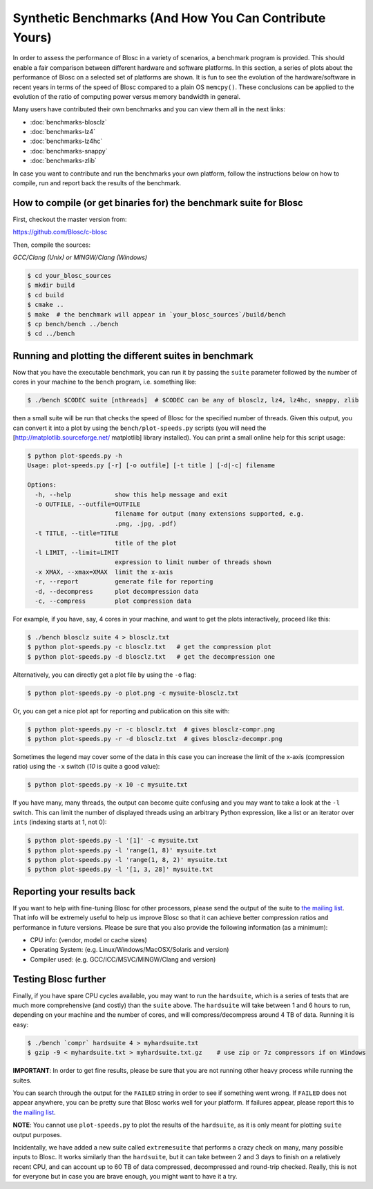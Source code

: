 .. title: Synthetic Benchmarks
.. slug: synthetic-benchmarks
.. date: 2014-06-27 10:41:41 UTC
.. tags:
.. link:
.. description:
.. type: text

Synthetic Benchmarks (And How You Can Contribute Yours)
=======================================================

In order to assess the performance of Blosc in a variety of scenarios, a
benchmark program is provided. This should enable a fair comparison between
different hardware and software platforms.  In this section, a series of plots
about the performance of Blosc on a selected set of platforms are shown.  It is
fun to see the evolution of the hardware/software in recent years in terms of
the speed of Blosc compared to a plain OS ``memcpy()``.  These conclusions can
be applied to the evolution of the ratio of computing power versus memory
bandwidth in general.

Many users have contributed their own benchmarks and you can view
them all in the next links:

* :doc:`benchmarks-blosclz`

* :doc:`benchmarks-lz4`

* :doc:`benchmarks-lz4hc`

* :doc:`benchmarks-snappy`

* :doc:`benchmarks-zlib`

In case you want to contribute and run the benchmarks your own platform, follow
the instructions below on how to compile, run and report back the results of
the benchmark.


How to compile (or get binaries for) the benchmark suite for Blosc
------------------------------------------------------------------

First, checkout the master version from:

https://github.com/Blosc/c-blosc

Then, compile the sources:

*GCC/Clang (Unix) or MINGW/Clang (Windows)*

.. code-block:: console

  $ cd your_blosc_sources
  $ mkdir build
  $ cd build
  $ cmake ..
  $ make  # the benchmark will appear in `your_blosc_sources`/build/bench
  $ cp bench/bench ../bench
  $ cd ../bench


Running and plotting the different suites in benchmark
------------------------------------------------------

Now that you have the executable benchmark, you can run it by passing
the ``suite`` parameter followed by the number of cores in your machine
to the ``bench`` program, i.e. something like:

.. code-block:: console

  $ ./bench $CODEC suite [nthreads]  # $CODEC can be any of blosclz, lz4, lz4hc, snappy, zlib

then a small suite will be run that checks the speed of Blosc for the
specified number of threads.  Given this output, you can convert it
into a plot by using the ``bench/plot-speeds.py`` scripts (you will need
the [http://matplotlib.sourceforge.net/ matplotlib] library
installed).  You can print a small online help for this script usage:

.. code-block:: console

  $ python plot-speeds.py -h
  Usage: plot-speeds.py [-r] [-o outfile] [-t title ] [-d|-c] filename

  Options:
    -h, --help            show this help message and exit
    -o OUTFILE, --outfile=OUTFILE
                          filename for output (many extensions supported, e.g.
                          .png, .jpg, .pdf)
    -t TITLE, --title=TITLE
                          title of the plot
    -l LIMIT, --limit=LIMIT
                          expression to limit number of threads shown
    -x XMAX, --xmax=XMAX  limit the x-axis
    -r, --report          generate file for reporting
    -d, --decompress      plot decompression data
    -c, --compress        plot compression data

For example, if you have, say, 4 cores in your machine, and want to
get the plots interactively, proceed like this:

.. code-block:: console

  $ ./bench blosclz suite 4 > blosclz.txt
  $ python plot-speeds.py -c blosclz.txt   # get the compression plot
  $ python plot-speeds.py -d blosclz.txt   # get the decompression one

Alternatively, you can directly get a plot file by using the ``-o``
flag:

.. code-block:: console

  $ python plot-speeds.py -o plot.png -c mysuite-blosclz.txt

Or, you can get a nice plot apt for reporting and publication on this site
with:

.. code-block:: console

  $ python plot-speeds.py -r -c blosclz.txt  # gives blosclz-compr.png
  $ python plot-speeds.py -r -d blosclz.txt  # gives blosclz-decompr.png

Sometimes the legend may cover some of the data in this case you can
increase the limit of the x-axis (compression ratio) using the ``-x``
switch (`10` is quite a good value):

.. code-block:: console

  $ python plot-speeds.py -x 10 -c mysuite.txt

If you have many, many threads, the output can become quite confusing
and you may want to take a look at the ``-l`` switch. This can limit the
number of displayed threads using an arbitrary Python expression, like
a list or an iterator over ``ints`` (indexing starts at 1, not 0):

.. code-block:: console

  $ python plot-speeds.py -l '[1]' -c mysuite.txt
  $ python plot-speeds.py -l 'range(1, 8)' mysuite.txt
  $ python plot-speeds.py -l 'range(1, 8, 2)' mysuite.txt
  $ python plot-speeds.py -l '[1, 3, 28]' mysuite.txt


Reporting your results back
---------------------------

If you want to help with fine-tuning Blosc for other processors, please send
the output of the suite to `the mailing list
<http://groups.google.com/group/blosc>`__.  That info will be extremely useful
to help us improve Blosc so that it can achieve better compression ratios
and performance in future versions.  Please be sure that you also provide the
following information (as a minimum):

* CPU info: (vendor, model or cache sizes)
* Operating System: (e.g. Linux/Windows/MacOSX/Solaris and version)
* Compiler used: (e.g. GCC/ICC/MSVC/MINGW/Clang and version)


Testing Blosc further
---------------------

Finally, if you have spare CPU cycles available, you may want to run the
``hardsuite``, which is a series of tests that are much more comprehensive (and
costly) than the ``suite`` above.  The ``hardsuite`` will take between 1 and 6
hours to run, depending on your machine and the number of cores, and will
compress/decompress around 4 TB of data.  Running it is easy:

.. code-block:: console

  $ ./bench `compr` hardsuite 4 > myhardsuite.txt
  $ gzip -9 < myhardsuite.txt > myhardsuite.txt.gz    # use zip or 7z compressors if on Windows

**IMPORTANT**: In order to get fine results, please be sure that you
are not running other heavy process while running the suites.

You can search through the output for the ``FAILED`` string in order to see
if something went wrong.  If ``FAILED`` does not appear anywhere, you
can be pretty sure that Blosc works well for your platform.  If
failures appear, please report this to `the mailing list
<http://groups.google.com/group/blosc>`__.

**NOTE**: You cannot use ``plot-speeds.py`` to plot the results of the
``hardsuite``, as it is only meant for plotting ``suite`` output purposes.

Incidentally, we have added a new suite called ``extremesuite`` that
performs a crazy check on many, many possible inputs to Blosc.  It
works similarly than the ``hardsuite``, but it can take between 2 and 3
days to finish on a relatively recent CPU, and can account up to 60 TB
of data compressed, decompressed and round-trip checked.  Really, this
is not for everyone but in case you are brave enough, you might want
to have it a try.
